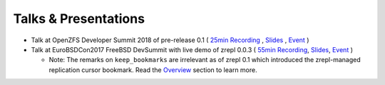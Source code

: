 
.. _pr-talks:

Talks & Presentations
=====================

* Talk at OpenZFS Developer Summit 2018 of pre-release 0.1 (
  `25min Recording <https://www.youtube.com/watch?v=U4TUPQzZzPk&index=4&list=PLaUVvul17xSe0pC6sCirlZXYqICP09Y8z&t=0s>`__ ,
  `Slides <https://docs.google.com/presentation/d/1HXJ_9Q0kiHffeoQ7PlFn1qAfUcWyzedRgFlvL3nUlMU/edit?usp=sharing>`__ ,
  `Event <http://www.open-zfs.org/wiki/OpenZFS_Developer_Summit_2018>`__
  )
* Talk at EuroBSDCon2017 FreeBSD DevSummit with live demo of zrepl 0.0.3 (
  `55min Recording <https://www.youtube.com/watch?v=c1LKeyP1mos&t=2316s>`__,
  `Slides <https://docs.google.com/presentation/d/1EmmeEvOXAWJHCVnOS9-TTsxswbcGKmeLWdY_6BH4w0Q/edit?usp=sharing>`__,
  `Event <https://wiki.freebsd.org/DevSummit/201709>`__
  )

  * Note: The remarks on ``keep_bookmarks`` are irrelevant as of zrepl 0.1 which introduced the zrepl-managed replication cursor bookmark.
    Read the `Overview <overview-how-replication-works>`_ section to learn more.
